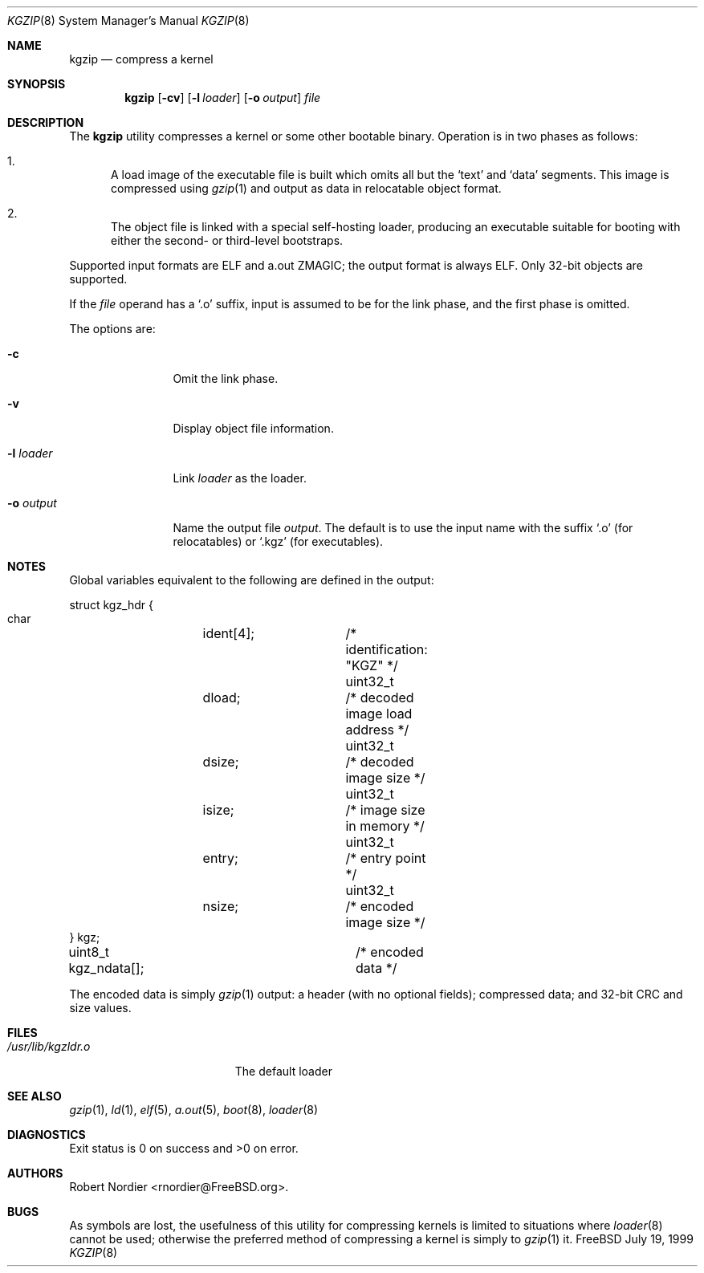 .\" Copyright (c) 1999 Global Technology Associates, Inc.
.\" All rights reserved.
.\"
.\" Redistribution and use in source and binary forms, with or without
.\" modification, are permitted provided that the following conditions
.\" are met:
.\" 1. Redistributions of source code must retain the above copyright
.\"    notice, this list of conditions and the following disclaimer.
.\" 2. Redistributions in binary form must reproduce the above copyright
.\"    notice, this list of conditions and the following disclaimer in the
.\"    documentation and/or other materials provided with the distribution.
.\"
.\" THIS SOFTWARE IS PROVIDED BY THE AUTHOR AND CONTRIBUTORS``AS IS'' AND
.\" ANY EXPRESS OR IMPLIED WARRANTIES, INCLUDING, BUT NOT LIMITED TO, THE
.\" IMPLIED WARRANTIES OF MERCHANTABILITY AND FITNESS FOR A PARTICULAR
.\" PURPOSE ARE DISCLAIMED.  IN NO EVENT SHALL THE AUTHOR OR CONTRIBUTORS
.\" BE LIABLE FOR ANY DIRECT, INDIRECT, INCIDENTAL, SPECIAL, EXEMPLARY,
.\" OR CONSEQUENTIAL DAMAGES (INCLUDING, BUT NOT LIMITED TO, PROCUREMENT
.\" OF SUBSTITUTE GOODS OR SERVICES; LOSS OF USE, DATA, OR PROFITS; OR
.\" BUSINESS INTERRUPTION) HOWEVER CAUSED AND ON ANY THEORY OF LIABILITY,
.\" WHETHER IN CONTRACT, STRICT LIABILITY, OR TORT (INCLUDING NEGLIGENCE
.\" OR OTHERWISE) ARISING IN ANY WAY OUT OF THE USE OF THIS SOFTWARE,
.\" EVEN IF ADVISED OF THE POSSIBILITY OF SUCH DAMAGE.
.\"
.\" $FreeBSD$
.\"
.Dd July 19, 1999
.Dt KGZIP 8
.Os FreeBSD
.Sh NAME
.Nm kgzip
.Nd compress a kernel
.Sh SYNOPSIS
.Nm
.Op Fl cv
.Op Fl l Ar loader
.Op Fl o Ar output
.Ar file
.Sh DESCRIPTION
The
.Nm
utility compresses a kernel or some other bootable binary.  Operation
is in two phases as follows:
.Bl -enum
.It
A load image of the executable file is built which omits all but
the
.Sq text
and
.Sq data
segments.  This image is compressed using
.Xr gzip 1
and output as data in relocatable object format.
.It
The object file is linked with a special self-hosting loader, producing
an executable suitable for booting with either the second- or
third-level bootstraps.
.El
.Pp
Supported input formats are ELF and a.out ZMAGIC; the output format
is always ELF.	Only 32-bit objects are supported.
.Pp
If the
.Ar file
operand has a
.Sq .o
suffix, input is assumed to be for the link phase, and the first phase
is omitted.
.Pp
The options are:
.Bl -tag -width Fl
.It Fl c
Omit the link phase.
.It Fl v
Display object file information.
.It Fl l Ar loader
Link
.Ar loader
as the loader.
.It Fl o Ar output
Name the output file
.Ar output .
The default is to use the input name with the suffix
.Sq .o
(for relocatables) or
.Sq .kgz
(for executables).
.El
.Sh NOTES
Global variables equivalent to the following are defined in the output:
.Bd -literal
struct kgz_hdr {
    char	ident[4];	/* identification: "KGZ" */
    uint32_t	dload;		/* decoded image load address */
    uint32_t	dsize;		/* decoded image size */
    uint32_t	isize;		/* image size in memory */
    uint32_t	entry;		/* entry point */
    uint32_t	nsize;		/* encoded image size */
} kgz;

uint8_t kgz_ndata[];		/* encoded data */
.Ed
.Pp
The encoded data is simply
.Xr gzip 1
output: a header (with no optional fields); compressed data; and 32-bit
CRC and size values.
.Sh FILES
.Bl -tag -width /usr/lib/kgzldr.o -compact
.It Pa /usr/lib/kgzldr.o
The default loader
.El
.Sh SEE ALSO
.Xr gzip 1 ,
.Xr ld 1 ,
.Xr elf 5 ,
.Xr a.out 5 ,
.Xr boot 8 ,
.Xr loader 8
.Sh DIAGNOSTICS
Exit status is 0 on success and >0 on error.
.Sh AUTHORS
.An Robert Nordier Aq rnordier@FreeBSD.org .
.Sh BUGS
As symbols are lost, the usefulness of this utility for compressing
kernels is limited to situations where
.Xr loader 8
cannot be used; otherwise the preferred method of compressing a kernel
is simply to
.Xr gzip 1
it.
